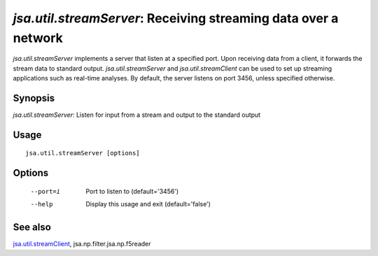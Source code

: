 ----------------------------------------------------------------
*jsa.util.streamServer*: Receiving streaming data over a network
----------------------------------------------------------------

*jsa.util.streamServer* implements a server that listen at a specified port. 
Upon receiving data from a client, it forwards the stream data to standard 
output. *jsa.util.streamServer* and *jsa.util.streamClient* can be used to
set up streaming applications such as real-time analyses. By default, 
the server listens on port 3456, unless specified otherwise.

~~~~~~~~
Synopsis
~~~~~~~~

*jsa.util.streamServer*: Listen for input from a stream and output to the standard output

~~~~~
Usage
~~~~~
::

   jsa.util.streamServer [options]

~~~~~~~
Options
~~~~~~~
  --port=i        Port to listen to
                  (default='3456')
  --help          Display this usage and exit
                  (default='false')


~~~~~~~~
See also
~~~~~~~~

jsa.util.streamClient_, jsa.np.filter.jsa.np.f5reader

.. _jsa.util.streamClient: jsa.util.streamClient.html





